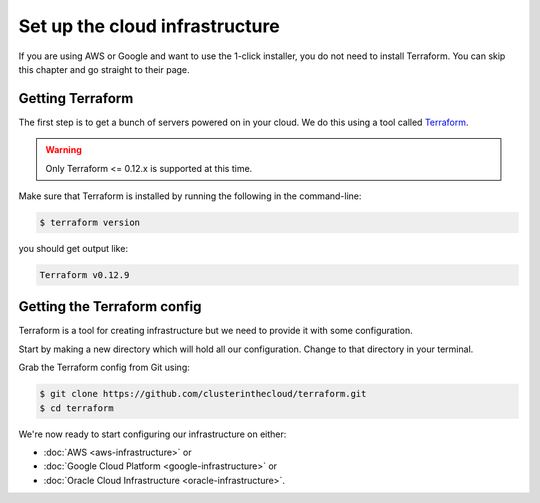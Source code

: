 Set up the cloud infrastructure
===============================

If you are using AWS or Google and want to use the 1-click installer, you do not need to install Terraform.
You can skip this chapter and go straight to their page.

Getting Terraform
-----------------

The first step is to get a bunch of servers powered on in your cloud.
We do this using a tool called `Terraform <https://www.terraform.io/>`_.

.. warning:: 

   Only Terraform <= 0.12.x is supported at this time.

Make sure that Terraform is installed by running the following in the command-line:

.. code-block:: shell-session

   $ terraform version

you should get output like:

.. code-block:: shell-session

   Terraform v0.12.9

Getting the Terraform config
----------------------------

Terraform is a tool for creating infrastructure but we need to provide it with some configuration.

Start by making a new directory which will hold all our configuration.
Change to that directory in your terminal.

Grab the Terraform config from Git using:

.. code-block:: shell-session

   $ git clone https://github.com/clusterinthecloud/terraform.git
   $ cd terraform

We're now ready to start configuring our infrastructure on either:

- :doc:`AWS <aws-infrastructure>` or
- :doc:`Google Cloud Platform <google-infrastructure>` or
- :doc:`Oracle Cloud Infrastructure <oracle-infrastructure>`.

